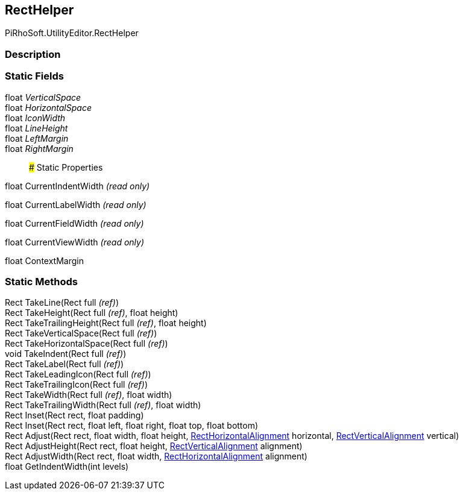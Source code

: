[#editor/rect-helper]

## RectHelper

PiRhoSoft.UtilityEditor.RectHelper

### Description

### Static Fields

float _VerticalSpace_::

float _HorizontalSpace_::

float _IconWidth_::

float _LineHeight_::

float _LeftMargin_::

float _RightMargin_::

### Static Properties

float CurrentIndentWidth _(read only)_

float CurrentLabelWidth _(read only)_

float CurrentFieldWidth _(read only)_

float CurrentViewWidth _(read only)_

float ContextMargin

### Static Methods

Rect TakeLine(Rect full _(ref)_)::

Rect TakeHeight(Rect full _(ref)_, float height)::

Rect TakeTrailingHeight(Rect full _(ref)_, float height)::

Rect TakeVerticalSpace(Rect full _(ref)_)::

Rect TakeHorizontalSpace(Rect full _(ref)_)::

void TakeIndent(Rect full _(ref)_)::

Rect TakeLabel(Rect full _(ref)_)::

Rect TakeLeadingIcon(Rect full _(ref)_)::

Rect TakeTrailingIcon(Rect full _(ref)_)::

Rect TakeWidth(Rect full _(ref)_, float width)::

Rect TakeTrailingWidth(Rect full _(ref)_, float width)::

Rect Inset(Rect rect, float padding)::

Rect Inset(Rect rect, float left, float right, float top, float bottom)::

Rect Adjust(Rect rect, float width, float height, <<editor/rect-horizontal-alignment,RectHorizontalAlignment>> horizontal, <<editor/rect-vertical-alignment,RectVerticalAlignment>> vertical)::

Rect AdjustHeight(Rect rect, float height, <<editor/rect-vertical-alignment,RectVerticalAlignment>> alignment)::

Rect AdjustWidth(Rect rect, float width, <<editor/rect-horizontal-alignment,RectHorizontalAlignment>> alignment)::

float GetIndentWidth(int levels)::